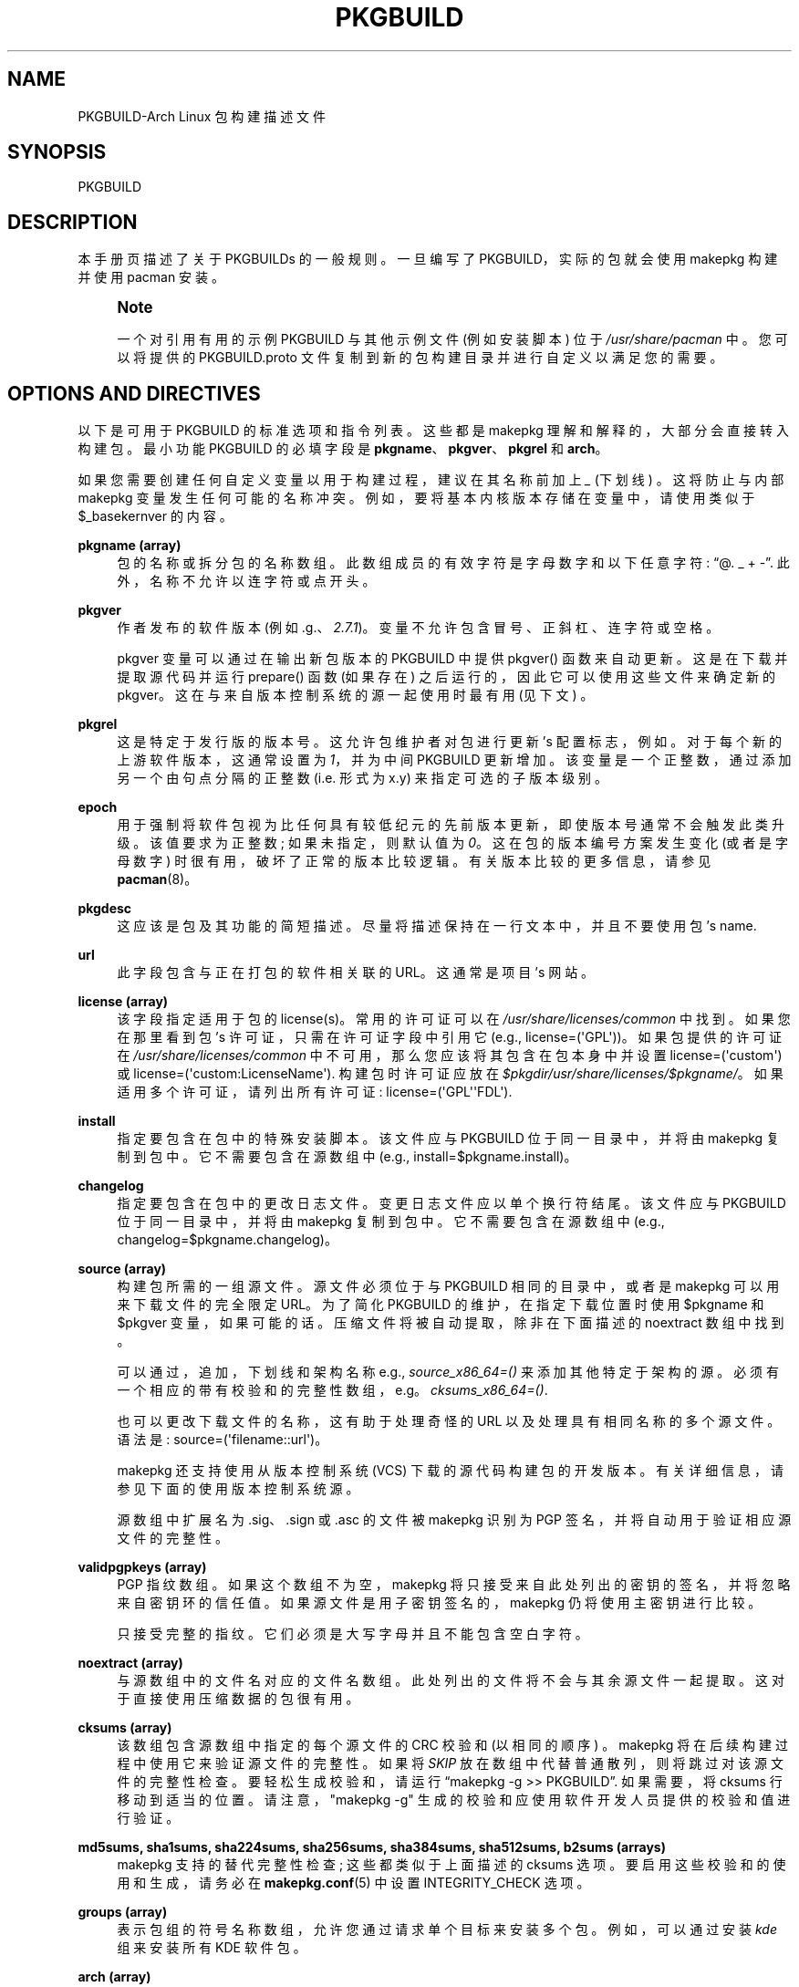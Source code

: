 .\" -*- coding: UTF-8 -*-
'\" t
.\"     Title: pkgbuild
.\"    Author: [see the "Authors" section]
.\" Generator: DocBook XSL Stylesheets vsnapshot <http://docbook.sf.net/>
.\"      Date: 2022-11-01
.\"    Manual: Pacman Manual
.\"    Source: Pacman 6.0.2
.\"  Language: English
.\"
.\"*******************************************************************
.\"
.\" This file was generated with po4a. Translate the source file.
.\"
.\"*******************************************************************
.TH PKGBUILD 5 2022\-11\-01 "Pacman 6\&.0\&.2" "Pacman Manual"
.ie  \n(.g .ds Aq \(aq
.el       .ds Aq '
.\" -----------------------------------------------------------------
.\" * Define some portability stuff
.\" -----------------------------------------------------------------
.\" ~~~~~~~~~~~~~~~~~~~~~~~~~~~~~~~~~~~~~~~~~~~~~~~~~~~~~~~~~~~~~~~~~
.\" http://bugs.debian.org/507673
.\" http://lists.gnu.org/archive/html/groff/2009-02/msg00013.html
.\" ~~~~~~~~~~~~~~~~~~~~~~~~~~~~~~~~~~~~~~~~~~~~~~~~~~~~~~~~~~~~~~~~~
.\" -----------------------------------------------------------------
.\" * set default formatting
.\" -----------------------------------------------------------------
.\" disable hyphenation
.nh
.\" disable justification (adjust text to left margin only)
.ad l
.\" -----------------------------------------------------------------
.\" * MAIN CONTENT STARTS HERE *
.\" -----------------------------------------------------------------
.SH NAME
PKGBUILD\-Arch Linux 包构建描述文件
.SH SYNOPSIS
.sp
PKGBUILD
.SH DESCRIPTION
.sp
本手册页描述了关于 PKGBUILDs\& 的一般规则。一旦编写了 PKGBUILD，实际的包就会使用 makepkg 构建并使用 pacman\&
安装。
.if  n \{\
.sp
.\}
.RS 4
.it 1 an-trap
.nr an-no-space-flag 1
.nr an-break-flag 1
.br
.ps +1
\fBNote\fP
.ps -1
.br
.sp
一个对引用有用的示例 PKGBUILD 与其他示例文件 (例如安装脚本 \&) 位于 \fI/usr/share/pacman\fP 中。您可以将提供的
PKGBUILD\&.proto 文件复制到新的包构建目录并进行自定义以满足您的需要 \&。
.sp .5v
.RE
.SH "OPTIONS AND DIRECTIVES"
.sp
以下是可用于 PKGBUILD\& 的标准选项和指令列表。这些都是 makepkg 理解和解释的，大部分会直接转入构建包 \&。最小功能
PKGBUILD 的必填字段是 \fBpkgname\fP、\fBpkgver\fP、\fBpkgrel\fP 和 \fBarch\fP\&。
.sp
如果您需要创建任何自定义变量以用于构建过程，建议在其名称前加上 \fI_\fP (下划线) \&。这将防止与内部 makepkg 变量 \&
发生任何可能的名称冲突。例如，要将基本内核版本存储在变量中，请使用类似于 $_basekernver\& 的内容。
.PP
\fBpkgname (array)\fP
.RS 4
包的名称或拆分包的名称数组 \&。此数组成员的有效字符是字母数字和以下任意字符: \(lq@\&. _ +
\-\(rq\&. 此外，名称不允许以连字符或点 \& 开头。
.RE
.PP
\fBpkgver\fP
.RS 4
作者发布的软件版本 (例如 \&.g\&.、\fI2\&.7\&.1\fP)\&。变量不允许包含冒号、正斜杠、连字符或空格 \&。
.sp
pkgver 变量可以通过在输出新包版本的 PKGBUILD 中提供 pkgver() 函数来自动更新 \&。这是在下载并提取源代码并运行
prepare() 函数 (如果存在) 之后运行的，因此它可以使用这些文件来确定新的 pkgver\&。这在与来自版本控制系统的源一起使用时最有用
(见下文) \&。
.RE
.PP
\fBpkgrel\fP
.RS 4
这是特定于发行版的版本号 \&。这允许包维护者对包进行更新 \(cqs 配置标志，例如 \&。对于每个新的上游软件版本，这通常设置为 \fI1\fP，并为中间
PKGBUILD 更新增加。该变量是一个正整数，通过添加另一个由句点分隔的正整数 (i\&.e\&. 形式为 x\&.y) \&
来指定可选的子版本级别。
.RE
.PP
\fBepoch\fP
.RS 4
用于强制将软件包视为比任何具有较低纪元的先前版本更新，即使版本号通常不会触发此类升级 \&。该值要求为正整数; 如果未指定，则默认值为
\fI0\fP\&。这在包的版本编号方案发生变化 (或者是字母数字) 时很有用，破坏了正常的版本比较逻辑 \&。有关版本比较的更多信息，请参见
\fBpacman\fP(8)。
.RE
.PP
\fBpkgdesc\fP
.RS 4
这应该是包及其功能的简短描述 \&。尽量将描述保持在一行文本中，并且不要使用包 \(cqs name\&.
.RE
.PP
\fBurl\fP
.RS 4
此字段包含与正在打包的软件相关联的 URL。这通常是项目 \(cqs 网站 \&。
.RE
.PP
\fBlicense (array)\fP
.RS 4
该字段指定适用于包的 license(s)。常用的许可证可以在 \fI/usr/share/licenses/common\fP\&
中找到。如果您在那里看到包 \(cqs 许可证，只需在许可证字段中引用它 (e\&.g\&.,
license=(\*(AqGPL\*(Aq))\&。如果包提供的许可证在 \fI/usr/share/licenses/common\fP
中不可用，那么您应该将其包含在包本身中并设置 license=(\*(Aqcustom\*(Aq) 或
license=(\*(Aqcustom:LicenseName\*(Aq)\&. 构建包时许可证应放在
\fI$pkgdir/usr/share/licenses/$pkgname/\fP\&。如果适用多个许可证，请列出所有许可证:
license=(\*(AqGPL\*(Aq\*(AqFDL\*(Aq)\&.
.RE
.PP
\fBinstall\fP
.RS 4
指定要包含在包中的特殊安装脚本 \&。该文件应与 PKGBUILD 位于同一目录中，并将由 makepkg\& 复制到包中。它不需要包含在源数组中
(e\&.g\&., install=$pkgname\&.install)\&。
.RE
.PP
\fBchangelog\fP
.RS 4
指定要包含在包中的更改日志文件 \&。变更日志文件应以单个换行符 \& 结尾。该文件应与 PKGBUILD 位于同一目录中，并将由 makepkg\&
复制到包中。它不需要包含在源数组中 (e\&.g\&., changelog=$pkgname\&.changelog)\&。
.RE
.PP
\fBsource (array)\fP
.RS 4
构建包所需的一组源文件 \&。源文件必须位于与 PKGBUILD 相同的目录中，或者是 makepkg 可以用来下载文件的完全限定 URL\&。为了简化
PKGBUILD 的维护，在指定下载位置时使用 $pkgname 和 $pkgver 变量，如果可能的话 \&。压缩文件将被自动提取，除非在下面描述的
noextract 数组中找到 \&。
.sp
可以通过，追加，下划线和架构名称 e\&.g\&., \fIsource_x86_64=()\fP\&
来添加其他特定于架构的源。必须有一个相应的带有校验和的完整性数组，e\&.g\&。 \fIcksums_x86_64=()\fP\&.
.sp
也可以更改下载文件的名称，这有助于处理奇怪的 URL 以及处理具有相同名称的多个源文件 \&。语法是:
source=(\*(Aqfilename::url\*(Aq)\&。
.sp
makepkg 还支持使用从版本控制系统 (VCS)\& 下载的源代码构建包的开发版本。有关详细信息，请参见下面的使用版本控制系统源 \&。
.sp
源数组中扩展名为 \&.sig、\&.sign 或 \&.asc 的文件被 makepkg 识别为 PGP 签名，并将自动用于验证相应源文件 \&
的完整性。
.RE
.PP
\fBvalidpgpkeys (array)\fP
.RS 4
PGP 指纹数组 \&。如果这个数组不为空，makepkg 将只接受来自此处列出的密钥的签名，并将忽略来自密钥环 \&
的信任值。如果源文件是用子密钥签名的，makepkg 仍将使用主密钥进行比较。
.sp
只接受完整的指纹 \&。它们必须是大写字母并且不能包含空白字符 \&。
.RE
.PP
\fBnoextract (array)\fP
.RS 4
与源数组中的文件名对应的文件名数组 \&。此处列出的文件将不会与其余源文件一起提取 \&。这对于直接使用压缩数据的包很有用 \&。
.RE
.PP
\fBcksums (array)\fP
.RS 4
该数组包含源数组中指定的每个源文件的 CRC 校验和 (以相同的顺序) \&。makepkg 将在后续构建过程中使用它来验证源文件的完整性。如果将
\fISKIP\fP 放在数组中代替普通散列，则将跳过对该源文件的完整性检查 \&。要轻松生成校验和，请运行 \(lqmakepkg \-g
>> PKGBUILD\(rq\&. 如果需要，将 cksums 行移动到适当的位置 \&。请注意，"makepkg \-g"
生成的校验和应使用软件开发人员提供的校验和值进行验证 \&。
.RE
.PP
\fBmd5sums, sha1sums, sha224sums, sha256sums, sha384sums, sha512sums, b2sums (arrays)\fP
.RS 4
makepkg 支持的替代完整性检查; 这些都类似于上面描述的 cksums 选项 \&。要启用这些校验和的使用和生成，请务必在
\fBmakepkg.conf\fP(5)\& 中设置 INTEGRITY_CHECK 选项。
.RE
.PP
\fBgroups (array)\fP
.RS 4
表示包组的符号名称数组，允许您通过请求单个目标来安装多个包 \&。例如，可以通过安装 \fIkde\fP 组 \& 来安装所有 KDE 软件包。
.RE
.PP
\fBarch (array)\fP
.RS 4
定义给定包在哪些架构上可用 (e\&.g\&.,
arch=(\*(Aqi686\*(Aq\*(Aqx86_64\*(Aq))\&. 不包含体系结构特定文件的包应该使用
arch=(\*(Aqany\*(Aq)\&。该数组成员的有效字符是字母数字和 \(lq_\(rq\&。
.RE
.PP
\fBbackup (array)\fP
.RS 4
一组文件名，前面没有斜杠，如果删除或升级包 \&，应该备份这些文件名。这通常用于将配置文件放在 \fI/etc\fP\& 中的包。有关详细信息，请参见
\fBpacman\fP(8) 中的 "Handling Config Files"\&。
.RE
.PP
\fBdepends (array)\fP
.RS 4
此包依赖于运行的一组包。此列表中的条目应该用单引号括起来，并且至少包含包名称 \&。条目还可以包含 \fIname<>version\fP
形式的版本要求，其中 <> 是五个比较之一: >= (大于或等于)、<= (小于或等于)、= (等于)、>
(大于)、或 < (小于) \&。
.sp
如果依赖项名称看起来是一个库 (以 \&.so 结尾)，makepkg 将尝试在构建的包中查找依赖于该库的二进制文件，并，追加，二进制文件所需的版本
\&。自己，追加，版本会禁用自动检测 \&。
.sp
可以通过，追加，下划线和架构名称 e\&.g\&., \fIdepends_x86_64=()\fP\& 来添加其他特定于架构的依赖项。
.RE
.PP
\fBmakedepends (array)\fP
.RS 4
此包依赖于构建但在运行时不需要的一组包。此列表中的包遵循与 depends\& 相同的格式。
.sp
可以通过，追加，下划线和体系结构名称 e\&.g\&., \fImakedepends_x86_64=()\fP\& 来添加其他体系结构特定的
makedepends。
.RE
.PP
\fBcheckdepends (array)\fP
.RS 4
该包依赖于运行其测试套件但在运行时不需要的一组包。此列表中的包遵循与 depends\& 相同的格式。只有当 check() 函数存在并且由
makepkg\& 运行时才会考虑这些依赖关系。
.sp
可以通过，追加，下划线和体系结构名称 e\&.g\&., \fIcheckdepends_x86_64=()\fP\& 来添加额外的体系结构特定的
checkdepends。
.RE
.PP
\fBoptdepends (array)\fP
.RS 4
一组包 (以及伴随的原因)，它们对于基本功能不是必需的，但可能是充分利用此包的内容所必需的 \&。optdepends 目前仅供参考，pacman
在依赖解析期间不使用 \&。此列表中的包遵循与 depends 相同的格式，追加，可选的描述 \&。指定 optdepends 描述的格式是:
.sp
.if  n \{\
.RS 4
.\}
.nf
optdepends=(\*(Aqpython: 用于库绑定 \*(Aq)
.fi
.if  n \{\
.RE
.\}
.sp
可以通过，追加，下划线和架构名称 e\&.g\&., \fIoptdepends_x86_64=()\fP\& 来添加其他架构特定的 optdepends。
.RE
.PP
\fBconflicts (array)\fP
.RS 4
一组将与此包冲突的包 (i\&.e\&。它们不能同时安装) \&。该指令遵循与 depends\& 相同的格式。如 depends\&
中所述，使用运算符支持版本冲突。
.sp
可以通过，追加，下划线和架构名称 e\&.g\&., \fIconflicts_x86_64=()\fP\& 来添加其他特定于架构的冲突。
.RE
.PP
\fBprovides (array)\fP
.RS 4
一组 \(lqvirtual 规定 \(rq 这个包提供 \&。这允许一个包提供除它自己的包名之外的依赖项 \&。例如，dcron 包可以提供
\fIcron\fP，它允许包依赖于 \fIcron\fP 而不是 \fIdcron OR fcron\fP\&。
.sp
版本化条款也是可能的，采用 \fIname=version\fP 格式 \&。比如 dcron 可以提供 \fIcron=2\&.0\fP 来满足其他包对
\fIcron>=2\&.0\fP 的依赖 \&。涉及 > 和 < 运算符的规定无效，因为只能提供特定版本的包 \&。
.sp
如果提供名称看起来是一个库 (以 \&.so 结尾)，makepkg 将尝试在构建的包中找到该库并，追加，正确的版本
\&。自己，追加，版本会禁用自动检测 \&。
.sp
可以通过，追加，下划线和架构名称 e\&.g\&., \fIprovides_x86_64=()\fP\& 来添加其他特定于架构的产品。
.RE
.PP
\fBreplaces (array)\fP
.RS 4
此包应替换的一组包 \&。这可用于处理 renamed/combined 包 \&。例如，如果 \fIj2re\fP 包重命名为 \fIjre\fP，此指令允许
future 升级按预期继续，即使包已移动 \&。如 depends\& 中所述，使用运算符支持版本化替换。
.sp
Sysupgrade 是目前唯一使用该字段的 pacman 操作。正常的同步或升级不会使用它的值 \&。
.sp
可以通过，追加，下划线和架构名称 e\&.g\&., \fIreplaces_x86_64=()\fP\& 来添加其他特定于架构的替换。
.RE
.PP
\fBoptions (array)\fP
.RS 4
该数组允许您覆盖一些 makepkg\(cqs 在构建包时的默认行为 \&。要设置选项，只需在选项数组 \& 中包含选项名称。要反转默认行为，请将
\(lq!\(rq 放在选项的前面 \&。仅指定您特别要覆盖的选项，其余的将从 \fBmakepkg.conf\fP(5)\& 中获取。\fBNOTE:\fP
\fIforce\fP 是现在删除的选项，有利于顶级 \fIepoch\fP 变量 \&。
.PP
\fBstrip\fP
.RS 4
从二进制文件和库中剥离符号 \&。如果您经常在程序或库中使用调试器，禁用此选项 \& 可能会有所帮助。
.RE
.PP
\fBdocs\fP
.RS 4
保存文档目录 \&。如果要删除 doc 目录，请在数组中指定 !docs\&。
.RE
.PP
\fBlibtool\fP
.RS 4
将 libtool (\&.la) 文件保留在 packages\& 中。指定 !libtool 以删除它们 \&。
.RE
.PP
\fBstaticlibs\fP
.RS 4
将静态库 (\&.a) 文件保留在 packages\& 中。指定 !staticlibs 以删除它们 (如果它们有共享的对应项) \&。
.RE
.PP
\fBemptydirs\fP
.RS 4
在 packages\& 中保留空目录。
.RE
.PP
\fBzipman\fP
.RS 4
使用 gzip\& 压缩手册页和信息页。
.RE
.PP
\fBccache\fP
.RS 4
允许在 build ()\& 期间使用 ccache。在其 negative 形式 !ccache 中更有用，其中包含使用 ccache\&
构建时出现问题的精选包。
.RE
.PP
\fBdistcc\fP
.RS 4
允许在 build ()\& 期间使用 distcc。在其 negative 形式 !distcc 中更有用，其中包含使用 distcc\&
构建时出现问题的精选包。
.RE
.PP
\fBbuildflags\fP
.RS 4
允许在 \fBmakepkg.conf\fP(5)\& 中指定的 build() 期间使用用户特定的构建标志
(CPPFLAGS、CFLAGS、CXXFLAGS、LDFLAGS)。在其 negative 形式 !buildflags 中更有用，其中包含使用自定义
buildflags\& 构建时遇到问题的精选包。
.RE
.PP
\fBmakeflags\fP
.RS 4
允许在 \fBmakepkg.conf\fP(5)\& 中指定的 build() 期间使用用户特定的 makeflags。在其 negative 形式
!makeflags 中更有用，其中包含使用自定义 makeflags (例如 \-j2 (或更高) \&) 构建时遇到问题的精选包。
.RE
.PP
\fBdebug\fP
.RS 4
将用户指定的调试标志 (DEBUG_CFLAGS、DEBUG_CXXFLAGS) 添加到它们在 \fBmakepkg.conf\fP(5)\&
中指定的对应构建标志。当与 \(oqstrip\(cq 选项结合使用时，会创建一个包含调试符号的单独包 \&。
.RE
.PP
\fBlto\fP
.RS 4
使用链接时间优化启用构建包。将 \fI\-flto\fP 添加到 CFLAGS 和 CXXFLAGS\&。
.RE
.RE
.SH "PACKAGING FUNCTIONS"
.sp
除了上述指令外，PKGBUILD 还需要一组函数来提供构建和安装包的指令。作为最低限度，PKGBUILD 必须包含一个 package()
函数，它将所有包 \(cqs 文件安装到打包目录中，可选的 prepare()、build() 和 check() 函数用于从源创建这些文件 \&。
.sp
这是直接由 makepkg 获取和执行的，所以 Bash 或系统可用的任何东西都可以在这里使用 \&。确保 makedepends 数组 \&
涵盖了使用的任何特殊命令。
.sp
如果您在其中任何一个函数中创建自己的变量，建议使用 Bash local 关键字将变量作用于函数域 \& 中。
.PP
\fBpackage() Function\fP
.RS 4
package() 函数用于将文件安装到将成为构建包根目录的目录中，并在下面列出的所有可选函数 \& 之后运行。打包阶段使用 fakeroot
运行，以确保生成的包中的文件权限正确 \&。所有其他函数将作为调用 makepkg\& 的用户运行。
.RE
.PP
\fBprepare() Function\fP
.RS 4
可以指定可选的 prepare() 函数，其中执行准备构建源的操作，例如修补。此函数在源代码提取之后和 build() 函数 \&
之前运行。prepare() 函数在跳过源提取时被跳过 \&。
.RE
.PP
\fBbuild() Function\fP
.RS 4
可选的 build() 函数用于编译或者调整源文件以准备由 package () 函数 \& 安装。
.RE
.PP
\fBcheck() Function\fP
.RS 4
可以指定可选的 check() 函数，其中可以运行包 \(cqs 测试套件 \&。这个函数运行在 build() 和 package() 函数 \&
之间。确保使用的任何奇异命令都包含在 checkdepends 数组 \& 中。
.RE
.sp
以上变量如 $pkgname、$pkgver 都可以用包装函数 \&。此外，makepkg 定义了以下变量:
.PP
\fBsrcdir\fP
.RS 4
这包含 makepkg 提取或复制所有源文件的目录 \&。
.sp
上面定义的所有包装函数都是从 $srcdir 内部开始运行的
.RE
.PP
\fBpkgdir\fP
.RS 4
这包含 makepkg 捆绑安装包的目录。该目录将成为您构建的包的根目录 \&。这个变量应该只用在 package() 函数 \& 中。
.RE
.PP
\fBstartdir\fP
.RS 4
这里包含了 PKGBUILD 所在目录的绝对路径，通常是 makepkg 启动时 $(pwd) 的输出 \&。此变量的使用已被弃用，强烈反对 \&。
.RE
.SH "PACKAGE SPLITTING"
.sp
makepkg 支持从单个 PKGBUILD\& 构建多个包。这是通过将包名称数组分配给 pkgname 指令 \& 来实现的。每个拆分包使用一个名称为
package_foo() 的对应包装函数，其中 foo 是拆分包的名称 \&。
.sp
拆分包的所有选项和指令默认为 PKGBUILD\& 中给出的全局值。尽管如此，以下内容可以在每个拆分包中被覆盖 \(cqs 包装函数:
pkgdesc、arch、url、许可证、组、依赖、optdepends、提供、冲突、替换、备份、选项、安装和更改日志 \&。
.sp
请注意，makepkg 在检查是否在构建包之前安装依赖项时以及使用 \-\-syncdeps\& 时不考虑拆分包依赖。所有需要制作包的包都需要在全局
depends 和 makedepends 数组中指定 \&。
.sp
构建拆分包时可以使用可选的全局指令:
.PP
\fBpkgbase\fP
.RS 4
该名称用于指代 makepkg 输出中的包组和纯源码压缩包的命名 \&。如果未指定，则使用 pkgname 数组中的第一个元素
\&。此变量的有效字符是字母数字和以下任意字符: \(lq@\&. _ + \-\(rq\&. 此外，变量不允许以连字符或点 \& 开头。
.RE
.SH "INSTALL/UPGRADE/REMOVE SCRIPTING"
.sp
Pacman 能够在安装、删除或升级包时存储和执行特定于包的脚本 \&。这允许包在安装后自行配置并在删除时执行相反的操作 \&。
.sp
脚本运行的确切时间因每个操作而异，应该是不言自明的 \&。请注意，在升级操作期间，不会调用任何安装或删除函数 \&。
.sp
脚本通过一个或两个 \(lqfull version strings\(rq，如果 epoch 不为零，则完整版本字符串为
\fIpkgver\-pkgrel\fP 或 \fIepoch:pkgver\-pkgrel\fP\&。
.PP
\fBpre_install\fP
.RS 4
在提取文件之前运行 \&。传递一个参数: new package full version string\&。
.RE
.PP
\fBpost_install\fP
.RS 4
提取文件后立即运行 \&。传递一个参数: new package full version string\&。
.RE
.PP
\fBpre_upgrade\fP
.RS 4
在提取文件之前运行 \&。依次传递两个参数: 新包完整版本字符串，旧包完整版本字符串 \&。
.RE
.PP
\fBpost_upgrade\fP
.RS 4
提取文件后运行 \&。依次传递两个参数: 新包完整版本字符串，旧包完整版本字符串 \&。
.RE
.PP
\fBpre_remove\fP
.RS 4
在删除文件之前运行 \&。传递一个参数: old package full version string\&。
.RE
.PP
\fBpost_remove\fP
.RS 4
删除文件后立即运行 \&。传递一个参数: old package full version string\&。
.RE
.sp
要使用此特性请创建一个文件 (如 \fIpkgname\&.install\fP) 并将其放在与 PKGBUILD 脚本相同的目录中 \&。然后使用安装指令:
.sp
.if  n \{\
.RS 4
.\}
.nf
install=pkgname\&.install
.fi
.if  n \{\
.RE
.\}
.sp
安装脚本不需要在源数组中指定 \&。模板安装文件在 \fI/usr/share/pacman\fP 和 \fIproto\&.install\fP
中可用，用于引用，其中定义了所有可用的函数 \&。
.SH "USING VCS SOURCES"
.sp
使用来自版本控制系统 (VCS) 的源构建包的开发版本是通过在以下形式中指定源来启用的:
.sp
.if  n \{\
.RS 4
.\}
.nf
source=(\*(Aqdirectory::url#fragment?query\*(Aq)
.fi
.if  n \{\
.RE
.\}
.sp
目前 makepkg 支持 Bazaar、Git、Subversion、Fossil 和 Mercurial 版本控制系统
\&。对于其他版本控制系统，必须在 prepare() 函数 \& 中手动克隆上游存储库。
.sp
源 URL 分为四个部分:
.PP
\fBdirectory\fP
.RS 4
(optional) 为 makepkg 指定一个备用目录名称，以将版本控制系统源下载到 \&。
.RE
.PP
\fBurl\fP
.RS 4
版本控制系统存储库的 URL\&。这必须在 URL 协议中包含版本控制系统，以便 makepkg 将其识别为版本控制系统源
\&。如果协议不包含版本控制系统名称，可以通过在 URL 前加上版本控制系统 +\& 来添加。例如，使用基于 HTTPS 的 Git
仓库将具有以下形式的源 URL: git+https://\&.\&.\&.\&。
.RE
.PP
\fBfragment\fP
.RS 4
(optional) 允许为 makepkg 指定修订号或分支以从版本控制系统 \& 检出。片段的形式为
type=value，例如，要检出给定的修订版，源代码行将为
source=(url#revision=123)\&。可用的类型取决于正在使用的版本控制系统:
.PP
\fBbzr\fP
.RS 4
修订版 (参见 \*(Aqbzr help revisionspec\*(Aq 了解详情)
.RE
.PP
\fBfossil\fP
.RS 4
分支、提交、标记
.RE
.PP
\fBgit\fP
.RS 4
分支、提交、标记
.RE
.PP
\fBhg\fP
.RS 4
分支、修订、标记
.RE
.PP
\fBsvn\fP
.RS 4
revision
.RE
.RE
.PP
\fBquery\fP
.RS 4
(optional) 允许指定版本控制系统检查是否应检查 PGP 签名的修订 \&。源代码行的格式应为
source=(url#fragment?signed) 或 source=(url?signed#fragment)\&。目前仅 Git\& 支持。
.RE
.SH EXAMPLE
.sp
以下是 \fIpatch\fP 包的示例 PKGBUILD\&。有关更多示例，请查看您的发行版的构建文件 \(cqs packages\&。对于使用 Arch
Linux 的用户，请查阅 Arch 构建系统 (ABS) 树 \&。
.sp
.if  n \{\
.RS 4
.\}
.nf
# Maintainer: Joe User <joe\&.user@example\&.com>

pkgname=patch
pkgver=2\&.7\&.1
pkgrel=1
pkgdesc="A utility to apply patch files to original sources"
arch=(\*(Aqi686\*(Aq \*(Aqx86_64\*(Aq)
url="https://www\&.gnu\&.org/software/patch/patch\&.html"
license=(\*(AqGPL\*(Aq)
groups=(\*(Aqbase\-devel\*(Aq)
depends=(\*(Aqglibc\*(Aq)
makedepends=(\*(Aqed\*(Aq)
optdepends=(\*(Aqed: for "patch \-e" functionality\*(Aq)
source=("ftp://ftp\&.gnu\&.org/gnu/$pkgname/$pkgname\-$pkgver\&.tar\&.xz"{,\&.sig})
md5sums=(\*(Aqe9ae5393426d3ad783a300a338c09b72\*(Aq
         \*(AqSKIP\*(Aq)

build() {
        cd "$srcdir/$pkgname\-$pkgver"
        \&./configure \-\-prefix=/usr
        make
}

package() {
        cd "$srcdir/$pkgname\-$pkgver"
        make DESTDIR="$pkgdir/" install
}
.fi
.if  n \{\
.RE
.\}
.SH "SEE ALSO"
.sp
\fBmakepkg\fP(8), \fBpacman\fP(8), \fBmakepkg.conf\fP(5)
.sp
有关 pacman 及其相关工具的最新信息，请参见 pacman 网站 https://archlinux\&.org/pacman/。
.SH BUGS
.sp
虫子? 您一定在开玩笑; 此软件中没有错误 \&。但如果我们碰巧错了，请在 Pacman 部分的 Arch Linux Bug Tracker
提交尽可能详细的错误报告 \&。
.SH AUTHORS
.sp
目前的维护者:
.sp
.RS 4
.ie  n \{\
\h'-04'\(bu\h'+03'\c
.\}
.el \{\
.sp -1
.IP \(bu 2.3
.\}
Allan McRae <allan@archlinux\&.org>
.RE
.sp
.RS 4
.ie  n \{\
\h'-04'\(bu\h'+03'\c
.\}
.el \{\
.sp -1
.IP \(bu 2.3
.\}
Andrew Gregory <andrew\&.gregory\&.8@gmail\&.com>
.RE
.sp
.RS 4
.ie  n \{\
\h'-04'\(bu\h'+03'\c
.\}
.el \{\
.sp -1
.IP \(bu 2.3
.\}
Eli Schwartz <eschwartz@archlinux\&.org>
.RE
.sp
.RS 4
.ie  n \{\
\h'-04'\(bu\h'+03'\c
.\}
.el \{\
.sp -1
.IP \(bu 2.3
.\}
Morgan Adamiec <morganamilo@archlinux\&.org>
.RE
.sp
过去的主要贡献者:
.sp
.RS 4
.ie  n \{\
\h'-04'\(bu\h'+03'\c
.\}
.el \{\
.sp -1
.IP \(bu 2.3
.\}
Judd Vinet <jvinet@zeroflux\&.org>
.RE
.sp
.RS 4
.ie  n \{\
\h'-04'\(bu\h'+03'\c
.\}
.el \{\
.sp -1
.IP \(bu 2.3
.\}
Aurelien Foret <aurelien@archlinux\&.org>
.RE
.sp
.RS 4
.ie  n \{\
\h'-04'\(bu\h'+03'\c
.\}
.el \{\
.sp -1
.IP \(bu 2.3
.\}
Aaron Griffin <aaron@archlinux\&.org>
.RE
.sp
.RS 4
.ie  n \{\
\h'-04'\(bu\h'+03'\c
.\}
.el \{\
.sp -1
.IP \(bu 2.3
.\}
Dan McGee <dan@archlinux\&.org>
.RE
.sp
.RS 4
.ie  n \{\
\h'-04'\(bu\h'+03'\c
.\}
.el \{\
.sp -1
.IP \(bu 2.3
.\}
Xavier Chantry <shiningxc@gmail\&.com>
.RE
.sp
.RS 4
.ie  n \{\
\h'-04'\(bu\h'+03'\c
.\}
.el \{\
.sp -1
.IP \(bu 2.3
.\}
Nagy Gabor <ngaba@bibl\&.u\-szeged\&.hu>
.RE
.sp
.RS 4
.ie  n \{\
\h'-04'\(bu\h'+03'\c
.\}
.el \{\
.sp -1
.IP \(bu 2.3
.\}
Dave Reisner <dreisner@archlinux\&.org>
.RE
.sp
对于其他贡献者，请在 pacman\&.git 库 \& 上使用 git shortlog \-s。
.PP
.SH [手册页中文版]
.PP
本翻译为免费文档；阅读
.UR https://www.gnu.org/licenses/gpl-3.0.html
GNU 通用公共许可证第 3 版
.UE
或稍后的版权条款。因使用该翻译而造成的任何问题和损失完全由您承担。
.PP
该中文翻译由 wtklbm
.B <wtklbm@gmail.com>
根据个人学习需要制作。
.PP
项目地址:
.UR \fBhttps://github.com/wtklbm/manpages-chinese\fR
.ME 。
